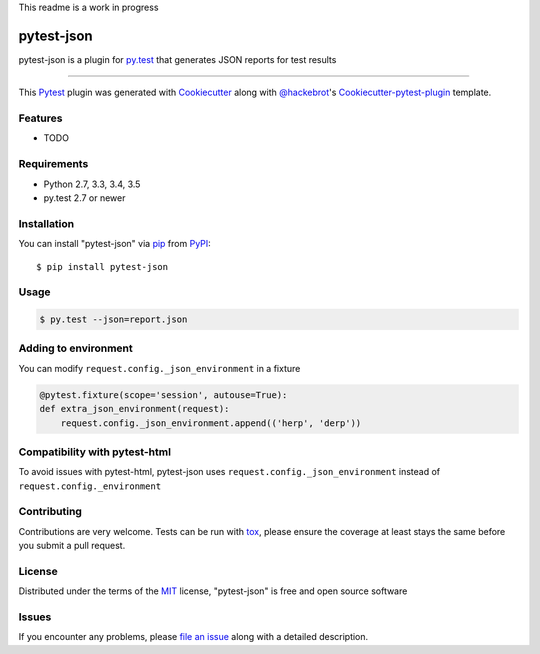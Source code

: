 This readme is a work in progress

pytest-json
===================================

.. image:: https://travis-ci.org/mattcl/pytest-json.svg?branch=master
    :target: https://travis-ci.org/mattcl/pytest-json
    :alt: See Build Status on Travis CI

.. image:: https://ci.appveyor.com/api/projects/status/github/mattcl/pytest-json?branch=master
    :target: https://ci.appveyor.com/project/mattcl/pytest-json/branch/master
    :alt: See Build Status on AppVeyor

pytest-json is a plugin for `py.test <http://pytest.org>`_ that generates JSON
reports for test results

----

This `Pytest`_ plugin was generated with `Cookiecutter`_ along with `@hackebrot`_'s `Cookiecutter-pytest-plugin`_ template.


Features
--------

* TODO


Requirements
------------

- Python 2.7, 3.3, 3.4, 3.5
- py.test 2.7 or newer


Installation
------------

You can install "pytest-json" via `pip`_ from `PyPI`_::

  $ pip install pytest-json


Usage
-----

.. code-block:: bash

  $ py.test --json=report.json


Adding to environment
---------------------

You can modify ``request.config._json_environment`` in a fixture

.. code-block:: python

  @pytest.fixture(scope='session', autouse=True):
  def extra_json_environment(request):
      request.config._json_environment.append(('herp', 'derp'))


Compatibility with pytest-html
------------------------------

To avoid issues with pytest-html, pytest-json uses
``request.config._json_environment`` instead of ``request.config._environment``

Contributing
------------
Contributions are very welcome. Tests can be run with `tox`_, please ensure
the coverage at least stays the same before you submit a pull request.

License
-------

Distributed under the terms of the `MIT`_ license, "pytest-json" is free and open source software


Issues
------

If you encounter any problems, please `file an issue`_ along with a detailed description.

.. _`Cookiecutter`: https://github.com/audreyr/cookiecutter
.. _`@hackebrot`: https://github.com/hackebrot
.. _`MIT`: http://opensource.org/licenses/MIT
.. _`BSD-3`: http://opensource.org/licenses/BSD-3-Clause
.. _`GNU GPL v3.0`: http://www.gnu.org/licenses/gpl-3.0.txt
.. _`cookiecutter-pytest-plugin`: https://github.com/pytest-dev/cookiecutter-pytest-plugin
.. _`file an issue`: https://github.com/mattcl/pytest-json/issues
.. _`pytest`: https://github.com/pytest-dev/pytest
.. _`tox`: https://tox.readthedocs.org/en/latest/
.. _`pip`: https://pypi.python.org/pypi/pip/
.. _`PyPI`: https://pypi.python.org/pypi
